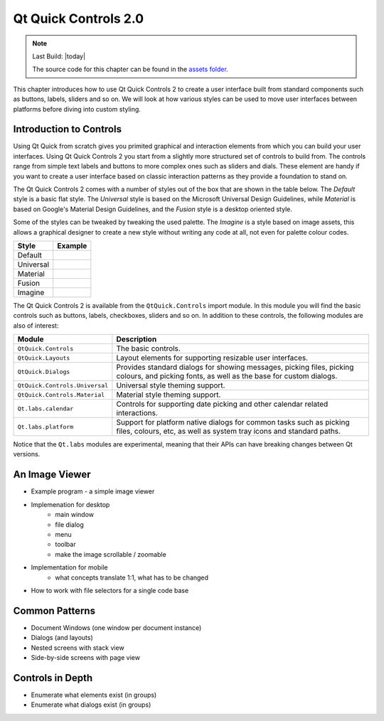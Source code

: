 =====================
Qt Quick Controls 2.0
=====================

.. sectionauthor:: `e8johan <https://github.com/e8johan>`_

.. github:: ch105

.. note::

    Last Build: |today|

    The source code for this chapter can be found in the `assets folder <../../assets>`_.

This chapter introduces how to use Qt Quick Controls 2 to create a user interface built from standard components such as buttons, labels, sliders and so on. We will look at how various styles can be used to move user interfaces between platforms before diving into custom styling.
    
Introduction to Controls
========================

Using Qt Quick from scratch gives you primited graphical and interaction elements from which you can build your user interfaces. Using Qt Quick Controls 2 you start from a slightly more structured set of controls to build from. The controls range from simple text labels and buttons to more complex ones such as sliders and dials. These element are handy if you want to create a user interface based on classic interaction patterns as they provide a foundation to stand on.

The Qt Quick Controls 2 comes with a number of styles out of the box that are shown in the table below. The *Default* style is a basic flat style. The *Universal* style is based on the Microsoft Universal Design Guidelines, while *Material* is based on Google's Material Design Guidelines, and the *Fusion* style is a desktop oriented style. 

Some of the styles can be tweaked by tweaking the used palette. The *Imagine* is a style based on image assets, this allows a graphical designer to create a new style without writing any code at all, not even for palette colour codes.

========= =====================================
Style     Example
========= =====================================
Default   .. image:: assets/style-default.png
Universal .. image:: assets/style-universal.png
Material  .. image:: assets/style-material.png
Fusion    .. image:: assets/style-fusion.png
Imagine   .. image:: assets/style-imagine.png
========= =====================================

.. todo:: Pick a better UI to grab the example screenshot from.

The Qt Quick Controls 2 is available from the ``QtQuick.Controls`` import module. In this module you will find the basic controls such as buttons, labels, checkboxes, sliders and so on. In addition to these controls, the following modules are also of interest:

.. list-table::
    :widths: 20 80
    :header-rows: 1

    *   - Module
        - Description
    *   - ``QtQuick.Controls``
        - The basic controls.
    *   - ``QtQuick.Layouts``
        - Layout elements for supporting resizable user interfaces.
    *   - ``QtQuick.Dialogs``
        - Provides standard dialogs for showing messages, picking files, picking colours, and picking fonts, as well as the base for custom dialogs.
    *   - ``QtQuick.Controls.Universal``
        - Universal style theming support.
    *   - ``QtQuick.Controls.Material``
        - Material style theming support.
    *   - ``Qt.labs.calendar``
        - Controls for supporting date picking and other calendar related interactions.
    *   - ``Qt.labs.platform``
        - Support for platform native dialogs for common tasks such as picking files, colours, etc, as well as system tray icons and standard paths.

Notice that the ``Qt.labs`` modules are experimental, meaning that their APIs can have breaking changes between Qt versions.

An Image Viewer
===============

- Example program - a simple image viewer
- Implemenation for desktop
    - main window
    - file dialog
    - menu
    - toolbar
    - make the image scrollable / zoomable
- Implementation for mobile
    - what concepts translate 1:1, what has to be changed
- How to work with file selectors for a single code base

Common Patterns
===============

- Document Windows (one window per document instance)
- Dialogs (and layouts)
- Nested screens with stack view
- Side-by-side screens with page view

Controls in Depth
=================

- Enumerate what elements exist (in groups)
- Enumerate what dialogs exist (in groups)
